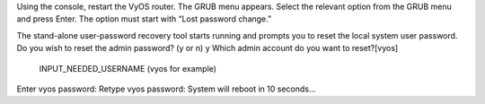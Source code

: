 Using the console, restart the VyOS router. The GRUB menu appears.
Select the relevant option from the GRUB menu and press Enter. The option must start with “Lost password change.”

The stand-alone user-password recovery tool starts running and prompts you to reset the local system user password.
Do you wish to reset the admin password? (y or n) 
y
Which admin account do you want to reset?[vyos]
 INPUT_NEEDED_USERNAME (vyos for example)
Enter vyos password: 
Retype vyos password: 
System will reboot in 10 seconds...
